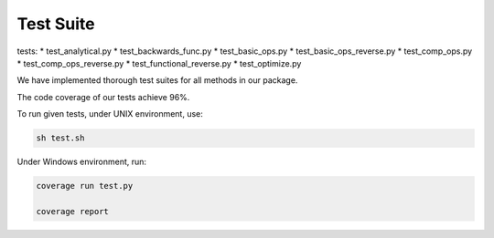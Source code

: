 Test Suite
======================

tests:
* test_analytical.py
* test_backwards_func.py
* test_basic_ops.py
* test_basic_ops_reverse.py
* test_comp_ops.py
* test_comp_ops_reverse.py
* test_functional_reverse.py
* test_optimize.py

We have implemented thorough test suites for all methods in our package. 

The code coverage of our tests achieve 96%.

To run given tests, under UNIX environment, use:

.. code-block:: console

  sh test.sh

Under Windows environment, run:

.. code-block:: console

  coverage run test.py
  
  coverage report
